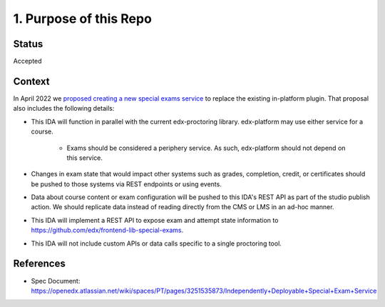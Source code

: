 1. Purpose of this Repo
=======================

Status
------

Accepted

Context
-------

In April 2022 we `proposed creating a new special exams service
<https://github.com/openedx/edx-proctoring/blob/c5592b2ff2fd95e990d0b9b438228b741a42dbd3/docs/decisions/0004-exam-ida.rst>`_
to replace the existing in-platform plugin. That proposal also includes the following details:

* This IDA will function in parallel with the current edx-proctoring library. edx-platform may use either service for a course.

    * Exams should be considered a periphery service. As such, edx-platform should not depend on this service.

* Changes in exam state that would impact other systems such as grades, completion, credit, or certificates should be pushed to those systems via REST endpoints or using events.

* Data about course content or exam configuration will be pushed to this IDA's REST API as part of the studio publish action. We should replicate data instead of reading directly from the CMS or LMS in an ad-hoc manner.

* This IDA will implement a REST API to expose exam and attempt state information to https://github.com/edx/frontend-lib-special-exams.

* This IDA will not include custom APIs or data calls specific to a single proctoring tool.

References
----------

* Spec Document: https://openedx.atlassian.net/wiki/spaces/PT/pages/3251535873/Independently+Deployable+Special+Exam+Service
